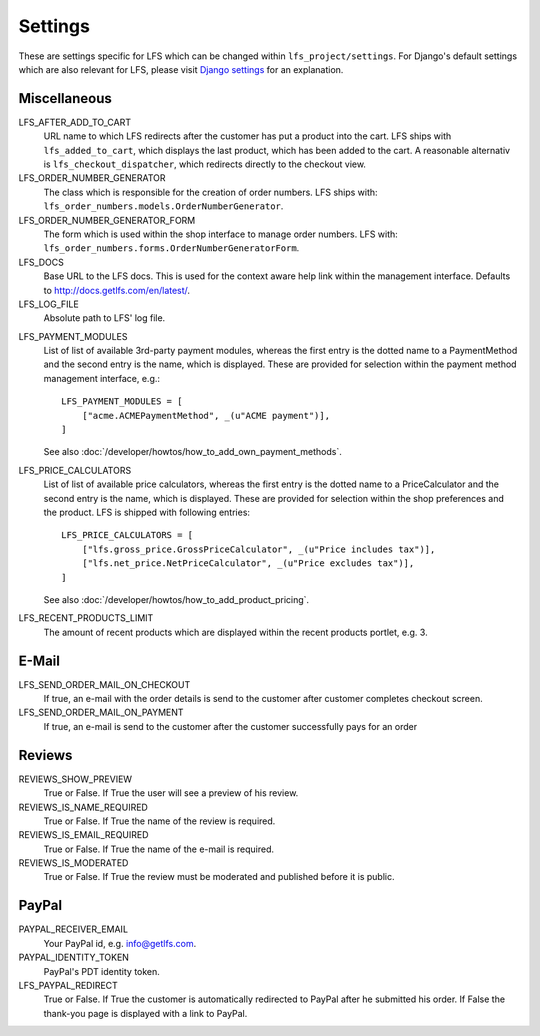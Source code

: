 .. index:: Settings

.. _settings:

========
Settings
========

These are settings specific for LFS which can be changed within
``lfs_project/settings``. For Django's default settings which are also relevant
for LFS, please visit `Django settings
<http://docs.djangoproject.com/en/dev/ref/settings/>`_ for an explanation.

.. _settings_miscellaneous:

Miscellaneous
=============

LFS_AFTER_ADD_TO_CART
    URL name to which LFS redirects after the customer has put a product into
    the cart. LFS ships with ``lfs_added_to_cart``, which displays the last
    product, which has been added to the cart. A reasonable alternativ is
    ``lfs_checkout_dispatcher``, which redirects directly to the checkout view.

LFS_ORDER_NUMBER_GENERATOR
    The class which is responsible for the creation of order numbers. LFS ships
    with: ``lfs_order_numbers.models.OrderNumberGenerator``.

LFS_ORDER_NUMBER_GENERATOR_FORM
    The form which is used within the shop interface to manage order numbers.
    LFS with: ``lfs_order_numbers.forms.OrderNumberGeneratorForm``.

LFS_DOCS
    Base URL to the LFS docs. This is used for the context aware help link
    within the management interface. Defaults to
    http://docs.getlfs.com/en/latest/.

LFS_LOG_FILE
    Absolute path to LFS' log file.

.. _settings_lfs_payment_modules:

LFS_PAYMENT_MODULES
    List of list of available 3rd-party payment modules, whereas the first entry
    is the dotted name to a PaymentMethod and the second entry is the name,
    which  is displayed. These are provided for selection within the payment
    method management interface, e.g.::

        LFS_PAYMENT_MODULES = [
            ["acme.ACMEPaymentMethod", _(u"ACME payment")],
        ]

    See also :doc:`/developer/howtos/how_to_add_own_payment_methods`.

LFS_PRICE_CALCULATORS
    List of list of available price calculators, whereas the first entry is the
    dotted name to a PriceCalculator and the second entry is the name, which  is
    displayed. These are provided for selection within the shop preferences and
    the product. LFS is shipped with following entries::

        LFS_PRICE_CALCULATORS = [
            ["lfs.gross_price.GrossPriceCalculator", _(u"Price includes tax")],
            ["lfs.net_price.NetPriceCalculator", _(u"Price excludes tax")],
        ]

    See also :doc:`/developer/howtos/how_to_add_product_pricing`.

LFS_RECENT_PRODUCTS_LIMIT
    The amount of recent products which are displayed within the recent
    products portlet, e.g. 3.

.. _settings_email:

E-Mail
======

LFS_SEND_ORDER_MAIL_ON_CHECKOUT
    If true, an e-mail with the order details is send to the customer after
    customer completes checkout screen.

LFS_SEND_ORDER_MAIL_ON_PAYMENT
    If true, an e-mail is send to the customer after the customer successfully
    pays for an order

.. _settings_reviews:

Reviews
=======

REVIEWS_SHOW_PREVIEW
    True or False. If True the user will see a preview of his review.

REVIEWS_IS_NAME_REQUIRED
    True or False. If True the name of the review is required.

REVIEWS_IS_EMAIL_REQUIRED
    True or False. If True the name of the e-mail is required.

REVIEWS_IS_MODERATED
    True or False. If True the review must be moderated and published before it
    is public.

.. _settings_paypal:

PayPal
======

PAYPAL_RECEIVER_EMAIL
    Your PayPal id, e.g. info@getlfs.com.

PAYPAL_IDENTITY_TOKEN
    PayPal's PDT identity token.

LFS_PAYPAL_REDIRECT
    True or False. If True the customer is automatically redirected to PayPal
    after he submitted his order. If False the thank-you page is displayed
    with a link to PayPal.

